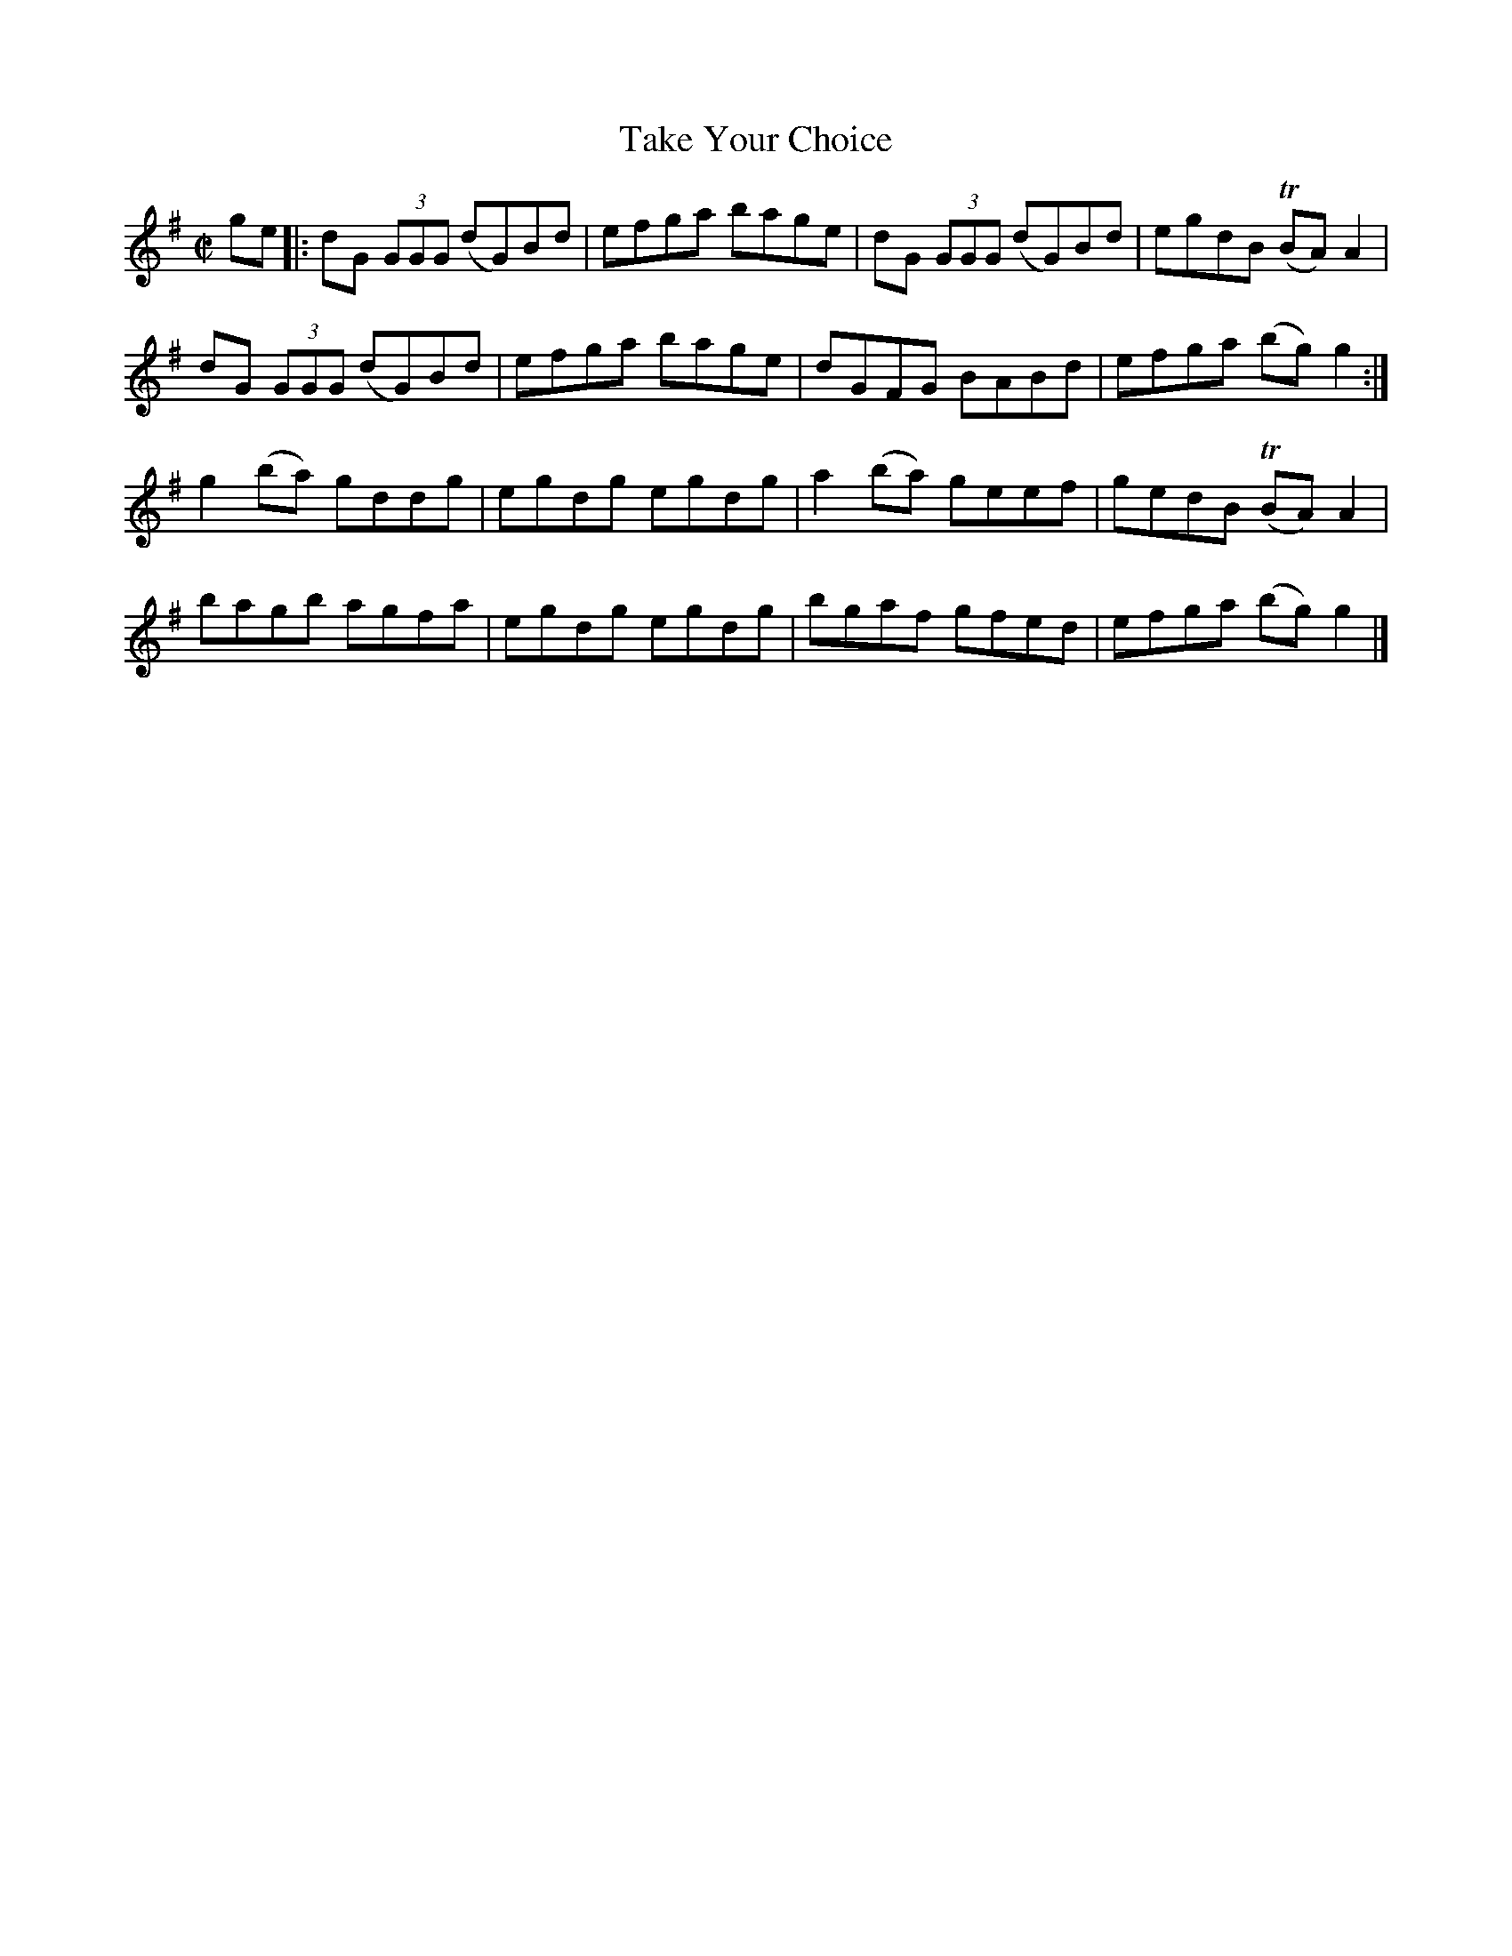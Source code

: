 X: 1187
T:Take Your Choice
M:C|
L:1/8
R:Reel
B:O'Neill's 1187
N:Collected by J. O'Neill
K:G
ge |: dG (3GGG (dG)Bd | efga bage | dG (3GGG (dG)Bd | egdB (TBA)A2 |
dG (3GGG (dG)Bd | efga bage | dGFG BABd | efga (bg)g2 :|
g2(ba) gddg | egdg egdg | a2(ba) geef | gedB (TBA)A2 |
bagb agfa | egdg egdg | bgaf gfed | efga (bg)g2 |]
